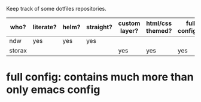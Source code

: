Keep track of some dotfiles repositories.

| who?   | literate? | helm? | straight? | custom layer? | html/css themed? | full config*? |
|--------+-----------+-------+-----------+---------------+------------------+---------------|
| ndw    | yes       | yes   | yes       |               |                  |               |
| storax |           |       |           | yes           | yes              | yes           |
|--------+-----------+-------+-----------+---------------+------------------+---------------|


* full config: contains much more than only emacs config
